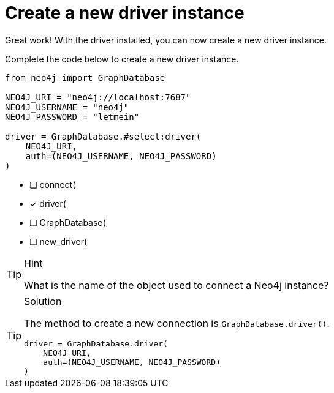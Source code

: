 [.question.select-in-source]
= Create a new driver instance

Great work!  With the driver installed, you can now create a new driver instance.

Complete the code below to create a new driver instance.

[source,python,role=nocopy noplay]
----
from neo4j import GraphDatabase

NEO4J_URI = "neo4j://localhost:7687"
NEO4J_USERNAME = "neo4j"
NEO4J_PASSWORD = "letmein"

driver = GraphDatabase.#select:driver(
    NEO4J_URI,
    auth=(NEO4J_USERNAME, NEO4J_PASSWORD)
)
----

- [ ] connect(
- [x] driver(
- [ ] GraphDatabase(
- [ ] new_driver(

[TIP,role=hint]
.Hint
====
What is the name of the object used to connect a Neo4j instance?
====

[TIP,role=solution]
.Solution
====
The method to create a new connection is `GraphDatabase.driver()`.

[source,shell,role=nocopy noplay]
----
driver = GraphDatabase.driver(
    NEO4J_URI,
    auth=(NEO4J_USERNAME, NEO4J_PASSWORD)
)
----
====
